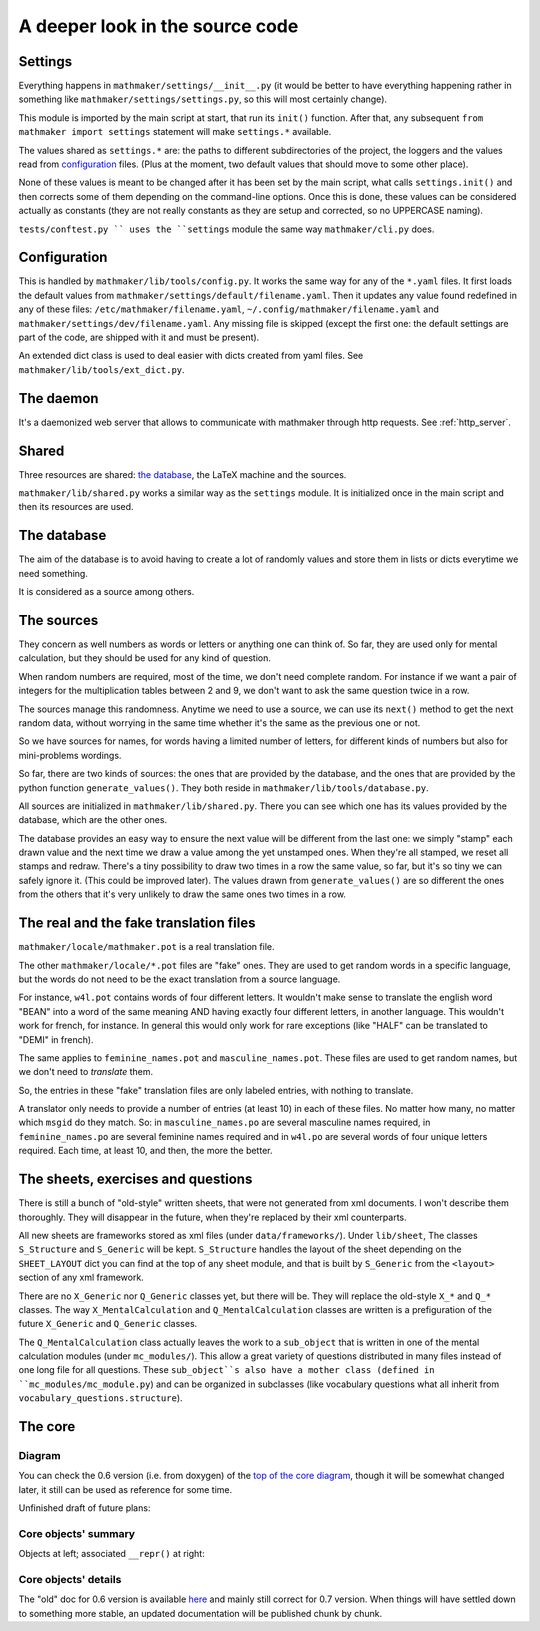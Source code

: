 A deeper look in the source code
================================

.. _settings:

Settings
--------

Everything happens in ``mathmaker/settings/__init__.py`` (it would be better to have everything happening rather in something like ``mathmaker/settings/settings.py``, so this will most certainly change).

This module is imported by the main script at start, that run its ``init()`` function. After that, any subsequent ``from mathmaker import settings`` statement will make ``settings.*`` available.

The values shared as ``settings.*`` are: the paths to different subdirectories of the project, the loggers and the values read from `configuration`_ files. (Plus at the moment, two default values that should move to some other place).

None of these values is meant to be changed after it has been set by the main script, what calls ``settings.init()`` and then corrects some of them depending on the command-line options. Once this is done, these values can be considered actually as constants (they are not really constants as they are setup and corrected, so no UPPERCASE naming).

``tests/conftest.py `` uses the ``settings`` module the same way ``mathmaker/cli.py`` does.

Configuration
-------------
This is handled by ``mathmaker/lib/tools/config.py``. It works the same way for any of the ``*.yaml`` files. It first loads the default values from ``mathmaker/settings/default/filename.yaml``. Then it updates any value found redefined in any of these files: ``/etc/mathmaker/filename.yaml``, ``~/.config/mathmaker/filename.yaml`` and ``mathmaker/settings/dev/filename.yaml``. Any missing file is skipped (except the first one: the default settings are part of the code, are shipped with it and must be present).

An extended dict class is used to deal easier with dicts created from yaml files. See ``mathmaker/lib/tools/ext_dict.py``.

The daemon
----------

It's a daemonized web server that allows to communicate with mathmaker through http requests. See :ref:`http_server`.

Shared
------

Three resources are shared: `the database`_, the LaTeX machine and the sources.

``mathmaker/lib/shared.py`` works a similar way as the ``settings`` module. It is initialized once in the main script and then its resources are used.


The database
------------

The aim of the database is to avoid having to create a lot of randomly values and store them in lists or dicts everytime we need something.

It is considered as a source among others.

The sources
-----------

They concern as well numbers as words or letters or anything one can think of. So far, they are used only for mental calculation, but they should be used for any kind of question.

When random numbers are required, most of the time, we don't need complete random. For instance if we want a pair of integers for the multiplication tables between 2 and 9, we don't want to ask the same question twice in a row.

The sources manage this randomness. Anytime we need to use a source, we can use its ``next()`` method to get the next random data, without worrying in the same time whether it's the same as the previous one or not.

So we have sources for names, for words having a limited number of letters, for different kinds of numbers but also for mini-problems wordings.

So far, there are two kinds of sources: the ones that are provided by the database, and the ones that are provided by the python function ``generate_values()``. They both reside in ``mathmaker/lib/tools/database.py``.

All sources are initialized in ``mathmaker/lib/shared.py``. There you can see which one has its values provided by the database, which are the other ones.

The database provides an easy way to ensure the next value will be different from the last one: we simply "stamp" each drawn value and the next time we draw a value among the yet unstamped ones. When they're all stamped, we reset all stamps and redraw. There's a tiny possibility to draw two times in a row the same value, so far, but it's so tiny we can safely ignore it. (This could be improved later). The values drawn from ``generate_values()`` are so different the ones from the others that it's very unlikely to draw the same ones two times in a row.

.. _translation_files:

The real and the fake translation files
---------------------------------------

``mathmaker/locale/mathmaker.pot`` is a real translation file.

The other ``mathmaker/locale/*.pot`` files are "fake" ones. They are used to get random words in a specific language, but the words do not need to be the exact translation from a source language.

For instance, ``w4l.pot`` contains words of four different letters. It wouldn't make sense to translate the english word "BEAN" into a word of the same meaning AND having exactly four different letters, in another language. This wouldn't work for french, for instance. In general this would only work for rare exceptions (like "HALF" can be translated to "DEMI" in french).

The same applies to ``feminine_names.pot`` and ``masculine_names.pot``. These files are used to get random names, but we don't need to *translate* them.

So, the entries in these "fake" translation files are only labeled entries, with nothing to translate.

A translator only needs to provide a number of entries (at least 10) in each of these files. No matter how many, no matter which ``msgid`` do they match. So: in ``masculine_names.po`` are several masculine names required, in ``feminine_names.po`` are several feminine names required and in ``w4l.po`` are several words of four unique letters required. Each time, at least 10, and then, the more the better.


The sheets, exercises and questions
-----------------------------------

There is still a bunch of "old-style" written sheets, that were not generated from xml documents. I won't describe them thoroughly. They will disappear in the future, when they're replaced by their xml counterparts.

All new sheets are frameworks stored as xml files (under ``data/frameworks/``). Under ``lib/sheet``, The classes ``S_Structure`` and ``S_Generic`` will be kept. ``S_Structure`` handles the layout of the sheet depending on the ``SHEET_LAYOUT`` dict you can find at the top of any sheet module, and that is built by ``S_Generic`` from the ``<layout>`` section of any xml framework.

There are no ``X_Generic`` nor ``Q_Generic`` classes yet, but there will be. They will replace the old-style ``X_*`` and ``Q_*`` classes. The way ``X_MentalCalculation`` and ``Q_MentalCalculation`` classes are written is a prefiguration of the future ``X_Generic`` and ``Q_Generic`` classes.

The ``Q_MentalCalculation`` class actually leaves the work to a ``sub_object`` that is written in one of the mental calculation modules (under ``mc_modules/``). This allow a great variety of questions distributed in many files instead of one long file for all questions. These ``sub_object``s also have a mother class (defined in ``mc_modules/mc_module.py``) and can be organized in subclasses (like vocabulary questions what all inherit from ``vocabulary_questions.structure``).

.. _the_core:

The core
--------

Diagram
^^^^^^^

You can check the 0.6 version (i.e. from doxygen) of the `top of the core diagram <http://mathmaker.sourceforge.net/contribute/doc/classcore_1_1base_1_1Clonable.html>`_, though it will be somewhat changed later, it still can be used as reference for some time.

Unfinished draft of future plans:

.. image:: pics/new_inheritance_2015.png

Core objects' summary
^^^^^^^^^^^^^^^^^^^^^
Objects at left; associated ``__repr()`` at right:

.. image:: pics/all_pics.png

Core objects' details
^^^^^^^^^^^^^^^^^^^^^
The "old" doc for 0.6 version is available `here <https://sourceforge.net/p/mathmaker/doc4dev/Core%20Objects/>`_ and mainly still correct for 0.7 version. When things will have settled down to something more stable, an updated documentation will be published chunk by chunk.
